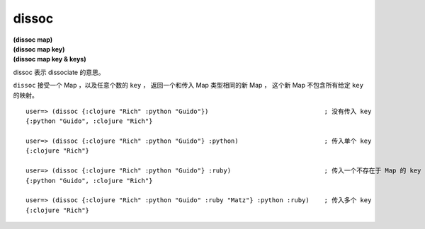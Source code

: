 dissoc
----------

| **(dissoc map)**
| **(dissoc map key)**
| **(dissoc map key & keys)**

dissoc 表示 dissociate 的意思。

``dissoc`` 接受一个 Map ，以及任意个数的 ``key`` ，
返回一个和传入 Map 类型相同的新 Map ，
这个新 Map 不包含所有给定 ``key`` 的映射。

::

    user=> (dissoc {:clojure "Rich" :python "Guido"})                               ; 没有传入 key
    {:python "Guido", :clojure "Rich"}

    user=> (dissoc {:clojure "Rich" :python "Guido"} :python)                       ; 传入单个 key
    {:clojure "Rich"}

    user=> (dissoc {:clojure "Rich" :python "Guido"} :ruby)                         ; 传入一个不存在于 Map 的 key
    {:python "Guido", :clojure "Rich"}

    user=> (dissoc {:clojure "Rich" :python "Guido" :ruby "Matz"} :python :ruby)    ; 传入多个 key
    {:clojure "Rich"}


